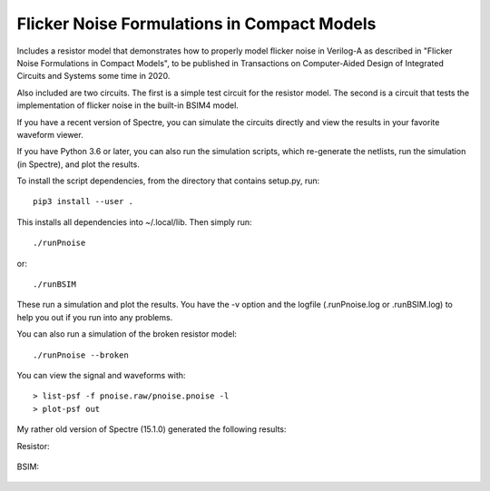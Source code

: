 Flicker Noise Formulations in Compact Models
============================================

Includes a resistor model that demonstrates how to properly model flicker noise 
in Verilog-A as described in "Flicker Noise Formulations in Compact Models", to 
be published in Transactions on Computer-Aided Design of Integrated Circuits and
Systems some time in 2020.

Also included are two circuits. The first is a simple test circuit for the 
resistor model. The second is a circuit that tests the implementation of flicker 
noise in the built-in BSIM4 model.

If you have a recent version of Spectre, you can simulate the circuits directly 
and view the results in your favorite waveform viewer.

If you have Python 3.6 or later, you can also run the simulation scripts, which
re-generate the netlists, run the simulation (in Spectre), and plot the results.

To install the script dependencies, from the directory that contains setup.py,
run::

   pip3 install --user .

This installs all dependencies into ~/.local/lib.  Then simply run::

   ./runPnoise

or::

   ./runBSIM

These run a simulation and plot the results. You have the -v option and the 
logfile (.runPnoise.log or .runBSIM.log) to help you out if you run into any 
problems.

You can also run a simulation of the broken resistor model::

  ./runPnoise --broken

You can view the signal and waveforms with::

   > list-psf -f pnoise.raw/pnoise.pnoise -l
   > plot-psf out

My rather old version of Spectre (15.1.0) generated the following results:

Resistor:

    .. image:: figures/resistor.svg

BSIM:

    .. image:: figures/bsim.svg
